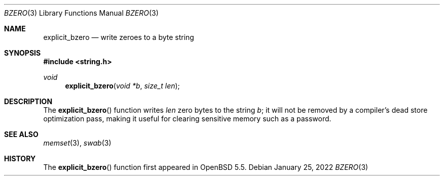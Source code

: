 .\" Copyright (c) 1990, 1991 The Regents of the University of California.
.\" Copyright (c) 2022       Guilherme Janczak <guilherme.janczak@yandex.com>
.\" All rights reserved.
.\"
.\" This code is derived from software contributed to Berkeley by
.\" Chris Torek.
.\" Redistribution and use in source and binary forms, with or without
.\" modification, are permitted provided that the following conditions
.\" are met:
.\" 1. Redistributions of source code must retain the above copyright
.\"    notice, this list of conditions and the following disclaimer.
.\" 2. Redistributions in binary form must reproduce the above copyright
.\"    notice, this list of conditions and the following disclaimer in the
.\"    documentation and/or other materials provided with the distribution.
.\" 3. Neither the name of the University nor the names of its contributors
.\"    may be used to endorse or promote products derived from this software
.\"    without specific prior written permission.
.\"
.\" THIS SOFTWARE IS PROVIDED BY THE REGENTS AND CONTRIBUTORS ``AS IS'' AND
.\" ANY EXPRESS OR IMPLIED WARRANTIES, INCLUDING, BUT NOT LIMITED TO, THE
.\" IMPLIED WARRANTIES OF MERCHANTABILITY AND FITNESS FOR A PARTICULAR PURPOSE
.\" ARE DISCLAIMED.  IN NO EVENT SHALL THE REGENTS OR CONTRIBUTORS BE LIABLE
.\" FOR ANY DIRECT, INDIRECT, INCIDENTAL, SPECIAL, EXEMPLARY, OR CONSEQUENTIAL
.\" DAMAGES (INCLUDING, BUT NOT LIMITED TO, PROCUREMENT OF SUBSTITUTE GOODS
.\" OR SERVICES; LOSS OF USE, DATA, OR PROFITS; OR BUSINESS INTERRUPTION)
.\" HOWEVER CAUSED AND ON ANY THEORY OF LIABILITY, WHETHER IN CONTRACT, STRICT
.\" LIABILITY, OR TORT (INCLUDING NEGLIGENCE OR OTHERWISE) ARISING IN ANY WAY
.\" OUT OF THE USE OF THIS SOFTWARE, EVEN IF ADVISED OF THE POSSIBILITY OF
.\" SUCH DAMAGE.
.\"
.\"	$OpenBSD: bzero.3,v 1.13 2017/10/12 15:22:32 schwarze Exp $
.\"
.Dd $Mdocdate: January 25 2022 $
.Dt BZERO 3
.Os
.Sh NAME
.Nm explicit_bzero
.Nd write zeroes to a byte string
.Sh SYNOPSIS
.In string.h
.Ft void
.Fn explicit_bzero "void *b" "size_t len"
.Sh DESCRIPTION
The
.Fn explicit_bzero
function writes
.Fa len
zero bytes to the string
.Fa b ;
it will not be removed by a compiler's dead store optimization pass, making it
useful for clearing sensitive memory such as a
password.
.Sh SEE ALSO
.Xr memset 3 ,
.Xr swab 3
.Sh HISTORY
The
.Fn explicit_bzero
function first appeared in
.Ox 5.5 .
